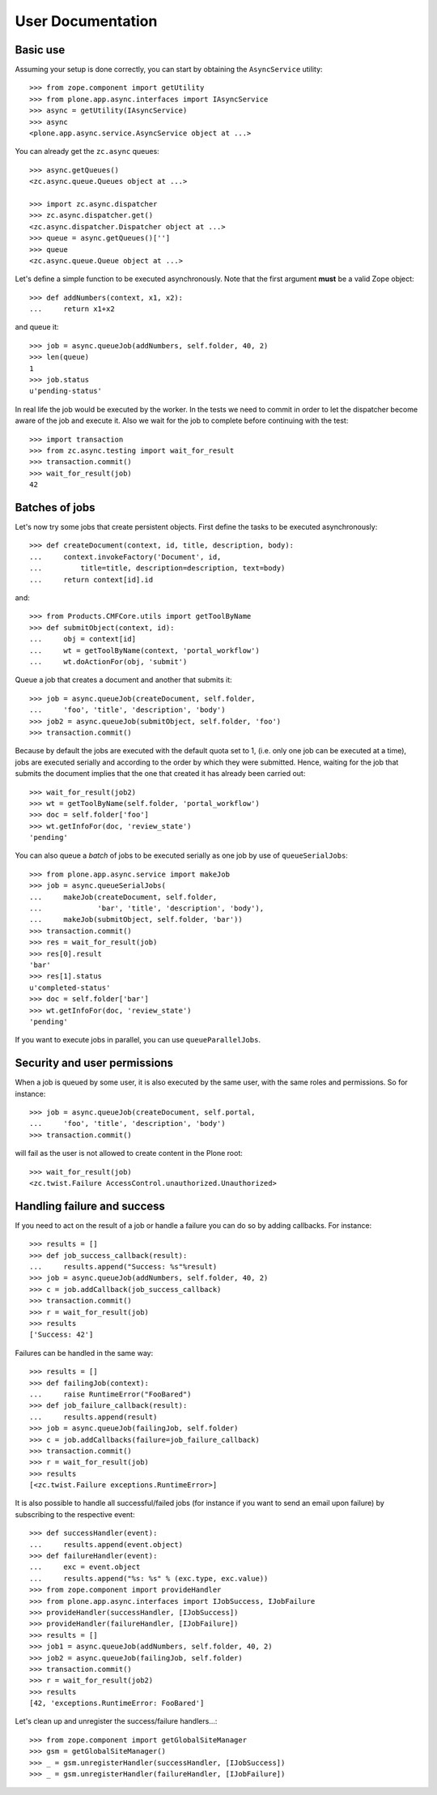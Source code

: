 User Documentation
==================

Basic use
---------

Assuming your setup is done correctly, you can start by obtaining the
``AsyncService`` utility::

    >>> from zope.component import getUtility
    >>> from plone.app.async.interfaces import IAsyncService
    >>> async = getUtility(IAsyncService)
    >>> async
    <plone.app.async.service.AsyncService object at ...>

You can already get the ``zc.async`` queues::

    >>> async.getQueues()
    <zc.async.queue.Queues object at ...>

    >>> import zc.async.dispatcher
    >>> zc.async.dispatcher.get()
    <zc.async.dispatcher.Dispatcher object at ...>
    >>> queue = async.getQueues()['']
    >>> queue
    <zc.async.queue.Queue object at ...>

Let's define a simple function to be executed asynchronously. Note that the
first argument **must** be a valid Zope object::

    >>> def addNumbers(context, x1, x2):
    ...     return x1+x2

and queue it::

    >>> job = async.queueJob(addNumbers, self.folder, 40, 2)
    >>> len(queue)
    1
    >>> job.status
    u'pending-status'


In real life the job would be executed by the worker. In the tests we need
to commit in order to let the  dispatcher become aware of the job and
execute it.  Also we wait for the job to complete before continuing with the
test::

    >>> import transaction
    >>> from zc.async.testing import wait_for_result
    >>> transaction.commit()
    >>> wait_for_result(job)
    42

Batches of jobs
---------------

Let's now try some jobs that create persistent objects. First define
the tasks to be executed asynchronously::

    >>> def createDocument(context, id, title, description, body):
    ...     context.invokeFactory('Document', id,
    ...         title=title, description=description, text=body)
    ...     return context[id].id

and::

    >>> from Products.CMFCore.utils import getToolByName
    >>> def submitObject(context, id):
    ...     obj = context[id]
    ...     wt = getToolByName(context, 'portal_workflow')
    ...     wt.doActionFor(obj, 'submit')

Queue a job that creates a document and another that submits it::

    >>> job = async.queueJob(createDocument, self.folder,
    ...     'foo', 'title', 'description', 'body')
    >>> job2 = async.queueJob(submitObject, self.folder, 'foo')
    >>> transaction.commit()

Because by default the jobs are executed with the default quota set to 1,
(i.e. only one job can be executed at a time), jobs are executed serially and
according to the order by which they were submitted. Hence, waiting for the
job that submits the document implies that the one that created it has already 
been carried out::

    >>> wait_for_result(job2)
    >>> wt = getToolByName(self.folder, 'portal_workflow')
    >>> doc = self.folder['foo']
    >>> wt.getInfoFor(doc, 'review_state')
    'pending'

You can also queue a *batch* of jobs to be executed serially as one job by use
of ``queueSerialJobs``::

    >>> from plone.app.async.service import makeJob
    >>> job = async.queueSerialJobs(
    ...     makeJob(createDocument, self.folder,
    ...             'bar', 'title', 'description', 'body'),
    ...     makeJob(submitObject, self.folder, 'bar'))
    >>> transaction.commit()
    >>> res = wait_for_result(job)
    >>> res[0].result
    'bar'
    >>> res[1].status
    u'completed-status'
    >>> doc = self.folder['bar']
    >>> wt.getInfoFor(doc, 'review_state')
    'pending'

If you want to execute jobs in parallel, you can use ``queueParallelJobs``.

Security and user permissions
-----------------------------

When a job is queued by some user, it is also executed by the same user, with
the same roles and permissions. So for instance::

    >>> job = async.queueJob(createDocument, self.portal,
    ...     'foo', 'title', 'description', 'body')
    >>> transaction.commit()

will fail as the user is not allowed to create content in the Plone root::

    >>> wait_for_result(job)
    <zc.twist.Failure AccessControl.unauthorized.Unauthorized>

Handling failure and success
----------------------------

If you need to act on the result of a job or handle a failure you can do
so by adding callbacks. For instance::

    >>> results = []
    >>> def job_success_callback(result):
    ...     results.append("Success: %s"%result)
    >>> job = async.queueJob(addNumbers, self.folder, 40, 2)
    >>> c = job.addCallback(job_success_callback)
    >>> transaction.commit()
    >>> r = wait_for_result(job)
    >>> results
    ['Success: 42']

Failures can be handled in the same way::

    >>> results = []
    >>> def failingJob(context):
    ...     raise RuntimeError("FooBared")
    >>> def job_failure_callback(result):
    ...     results.append(result)
    >>> job = async.queueJob(failingJob, self.folder)
    >>> c = job.addCallbacks(failure=job_failure_callback)
    >>> transaction.commit()
    >>> r = wait_for_result(job)
    >>> results
    [<zc.twist.Failure exceptions.RuntimeError>]

It is also possible to handle all successful/failed jobs (for instance if you
want to send an email upon failure) by subscribing to the respective event::

    >>> def successHandler(event):
    ...     results.append(event.object)
    >>> def failureHandler(event):
    ...     exc = event.object
    ...     results.append("%s: %s" % (exc.type, exc.value))
    >>> from zope.component import provideHandler
    >>> from plone.app.async.interfaces import IJobSuccess, IJobFailure
    >>> provideHandler(successHandler, [IJobSuccess])
    >>> provideHandler(failureHandler, [IJobFailure])
    >>> results = []
    >>> job1 = async.queueJob(addNumbers, self.folder, 40, 2)
    >>> job2 = async.queueJob(failingJob, self.folder)
    >>> transaction.commit()
    >>> r = wait_for_result(job2)
    >>> results
    [42, 'exceptions.RuntimeError: FooBared']

Let's clean up and unregister the success/failure handlers...::

    >>> from zope.component import getGlobalSiteManager
    >>> gsm = getGlobalSiteManager()
    >>> _ = gsm.unregisterHandler(successHandler, [IJobSuccess])
    >>> _ = gsm.unregisterHandler(failureHandler, [IJobFailure])
